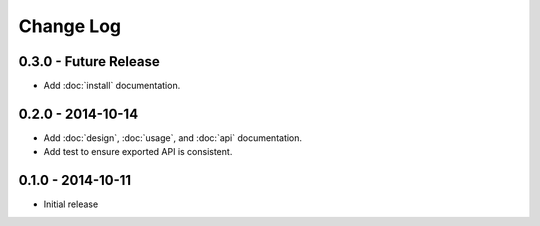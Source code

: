 Change Log
==========

0.3.0 - Future Release
----------------------
* Add :doc:`install` documentation.

0.2.0 - 2014-10-14
------------------
* Add :doc:`design`, :doc:`usage`, and :doc:`api` documentation.
* Add test to ensure exported API is consistent.

0.1.0 - 2014-10-11
------------------
* Initial release
